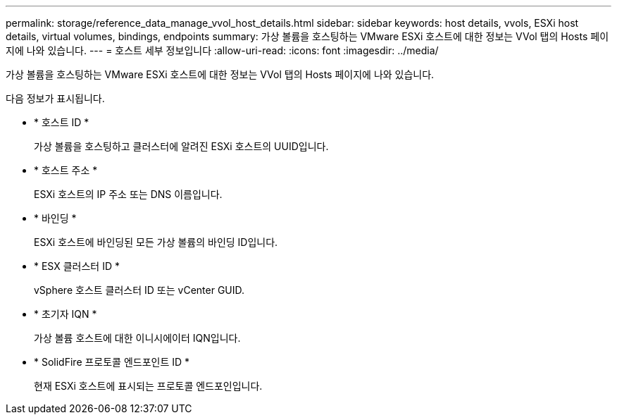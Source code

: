 ---
permalink: storage/reference_data_manage_vvol_host_details.html 
sidebar: sidebar 
keywords: host details, vvols, ESXi host details, virtual volumes, bindings, endpoints 
summary: 가상 볼륨을 호스팅하는 VMware ESXi 호스트에 대한 정보는 VVol 탭의 Hosts 페이지에 나와 있습니다. 
---
= 호스트 세부 정보입니다
:allow-uri-read: 
:icons: font
:imagesdir: ../media/


[role="lead"]
가상 볼륨을 호스팅하는 VMware ESXi 호스트에 대한 정보는 VVol 탭의 Hosts 페이지에 나와 있습니다.

다음 정보가 표시됩니다.

* * 호스트 ID *
+
가상 볼륨을 호스팅하고 클러스터에 알려진 ESXi 호스트의 UUID입니다.

* * 호스트 주소 *
+
ESXi 호스트의 IP 주소 또는 DNS 이름입니다.

* * 바인딩 *
+
ESXi 호스트에 바인딩된 모든 가상 볼륨의 바인딩 ID입니다.

* * ESX 클러스터 ID *
+
vSphere 호스트 클러스터 ID 또는 vCenter GUID.

* * 초기자 IQN *
+
가상 볼륨 호스트에 대한 이니시에이터 IQN입니다.

* * SolidFire 프로토콜 엔드포인트 ID *
+
현재 ESXi 호스트에 표시되는 프로토콜 엔드포인입니다.


